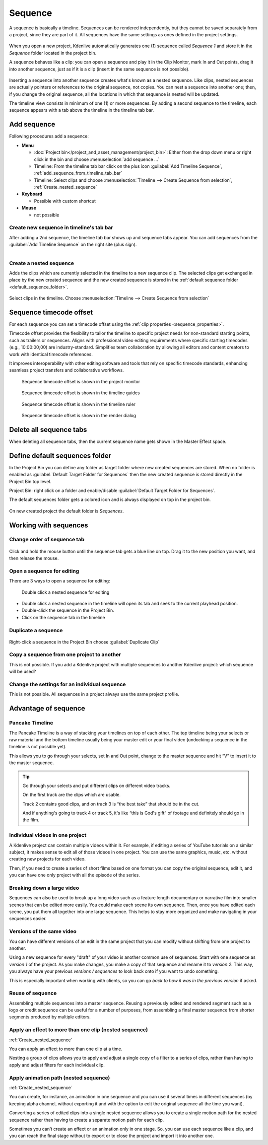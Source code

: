 .. meta::
   :description: Set markers in Kdenlive video editor
   :keywords: KDE, Kdenlive, sequence, editing, timeline, documentation, user manual, video editor, open source, free, learn, easy


.. metadata-placeholder

   :authors: - Eugen Mohr

   :license: Creative Commons License SA 4.0

.. .. versionadded:: 23.04

.. _sequence:

Sequence
========


A sequence is basically a timeline. Sequences can be rendered independently, but they cannot be saved separately from a project, since they are part of it. All sequences have the same settings as ones defined in the project settings.

.. figure:: /images/kdenlive2402_project_bin_with_sequence.webp
   :scale: 75%
   
When you open a new project, Kdenlive automatically generates one (1) sequence called `Sequence 1` and store it in the `Sequence` folder located in the project bin.

A sequence behaves like a clip: you can open a sequence and play it in the Clip Monitor, mark In and Out points, drag it into another sequence, just as if it is a clip (insert in the same sequence is not possible). 

.. figure:: /images/Timeline_nested_sequence.png
   :scale: 75%
   
Inserting a sequence into another sequence creates what's known as a nested sequence. Like clips, nested sequences are actually pointers or references to the original sequence, not copies. You can nest a sequence into another one; then, if you change the original sequence, all the locations in which that sequence is nested will be updated.

The timeline view consists in minimum of one (1) or more sequences. By adding a second sequence to the timeline, each sequence appears with a tab above the timeline in the timeline tab bar.


.. figure:: /images/Timeline_with_sequences.png
   :scale: 75%
  



.. _add_sequence:

Add sequence
------------

Following procedures add a sequence:

.. // Project: From the main menu choose :menuselection:`Project --> add sequence ...`

* **Menu**

  * :doc:`Project bin</project_and_asset_management/project_bin>`: Either from the drop down menu or right click in the bin and choose :menuselection:`add sequence ...`
  * Timeline: From the timeline tab bar click on the plus icon :guilabel:`Add Timeline Sequence`, :ref:`add_sequence_from_timeline_tab_bar`
  * Timeline: Select clips and choose :menuselection:`Timeline --> Create Sequence from selection`, :ref:`Create_nested_sequence`

* **Keyboard**

  * Possible with custom shortcut

* **Mouse**

  * not possible


.. _add_sequence_from_timeline_tab_bar:

Create new sequence in timeline's tab bar
~~~~~~~~~~~~~~~~~~~~~~~~~~~~~~~~~~~~~~~~~

After adding a 2nd sequence, the timeline tab bar shows up and sequence tabs appear. You can add sequences from the :guilabel:`Add Timeline Sequence` on the right site (plus sign).

.. figure:: /images/add_sequence_from_timeline_tab_bar.png
   :align: left
   

.. _Create_nested_sequence:

Create a nested sequence
~~~~~~~~~~~~~~~~~~~~~~~~

Adds the clips which are currently selected in the timeline to a new sequence clip. The selected clips get exchanged in place by the new created sequence and the new created sequence is stored in the :ref:`default sequence folder <default_sequence_folder>`.

.. figure:: /images/Create_nested_sequence.png
   :scale: 75%
   
Select clips in the timeline. Choose :menuselection:`Timeline --> Create Sequence from selection`


.. _sequence_timecode_offset:

Sequence timecode offset
------------------------

.. .. versionadded:: 25.08

For each sequence you can set a timecode offset using the :ref:`clip properties <sequence_properties>`.

Timecode offset provides the flexibility to tailor the timeline to specific project needs for non-standard starting points, such as trailers or sequences. Aligns with professional video editing requirements where specific starting timecodes (e.g., 10:00:00;00) are industry-standard. Simplifies team collaboration by allowing all editors and content creators to work with identical timecode references.

It improves interoperability with other editing software and tools that rely on specific timecode standards, enhancing seamless project transfers and collaborative workflows.

.. figure:: /images/cutting_and_assembling-sequence_timocode_offset_monitor-2508.webp
   :scale: 75%

   Sequence timecode offset is shown in the project monitor

.. figure:: /images/cutting_and_assembling-sequence_timocode_offset_guide-2508.webp
   :scale: 75%

   Sequence timecode offset is shown in the timeline guides

.. figure:: /images/cutting_and_assembling-sequence_timocode_offset_timeline_ruler-2508.webp
   :scale: 75%

   Sequence timecode offset is shown in the timeline ruler

.. figure:: /images/cutting_and_assembling-sequence_timocode_offset_render_dialog-2508.webp.
   :scale: 75%

   Sequence timecode offset is shown in the render dialog


.. _delete_all_sequence_tabs:

Delete all sequence tabs
------------------------

.. .. versionadded:: 23.08

When deleting all sequence tabs, then the current sequence name gets shown in the Master Effect space.

.. figure:: /images/23-08_delete-sequence-tab.gif
   

.. _default_sequence_folder:

Define default sequences folder
-------------------------------

In the Project Bin you can define any folder as target folder where new created sequences are stored. When no folder is enabled as :guilabel:`Default Target Folder for Sequences` then the new created sequence is stored directly in the Project Bin top level. 

Project Bin: right click on a folder and enable/disable :guilabel:`Default Target Folder for Sequences`. 

.. .. versionadded:: 24.02

The default sequences folder gets a colored icon and is always displayed on top in the project bin.

.. figure:: /images/kdenlive2405_default_target_folder_for_sequences.webp
     
On new created project the default folder is `Sequences`. 


.. _working_with_sequences:

Working with sequences
----------------------

Change order of sequence tab
~~~~~~~~~~~~~~~~~~~~~~~~~~~~

.. figure:: /images/Kdenlive_reorder_sequence_tabs.png
   :scale: 75%
   
Click and hold the mouse button until the sequence tab gets a blue line on top. Drag it to the new position you want, and then release the mouse.


Open a sequence for editing
~~~~~~~~~~~~~~~~~~~~~~~~~~~

There are 3 ways to open a sequence for editing:

.. figure:: /images/Timeline_nested_sequence_jump.png
   :scale: 75%
   
   Double click a nested sequence for editing

* Double click a nested sequence in the timeline will open its tab and seek to the current playhead position.
* Double-click the sequence in the Project Bin.
* Click on the sequence tab in the timeline


Duplicate a sequence
~~~~~~~~~~~~~~~~~~~~

.. figure:: /images/Duplicate_sequence.png
   :scale: 75%
   
Right-click a sequence in the Project Bin choose :guilabel:`Duplicate Clip`


Copy a sequence from one project to another
~~~~~~~~~~~~~~~~~~~~~~~~~~~~~~~~~~~~~~~~~~~

This is not possible. If you add a Kdenlive project with multiple sequences to another Kdenlive project: which sequence will be used? 


Change the settings for an individual sequence
~~~~~~~~~~~~~~~~~~~~~~~~~~~~~~~~~~~~~~~~~~~~~~

This is not possible. All sequences in a project always use the same project profile.


.. _sequence_advantage:

Advantage of sequence
---------------------


Pancake Timeline
~~~~~~~~~~~~~~~~

The Pancake Timeline is a way of stacking your timelines on top of each other. The top timeline being your selects or raw material and the bottom timeline usually being your master edit or your final video (undocking a sequence in the timeline is not possible yet).

This allows you to go through your selects, set In and Out point, change to the master sequence and hit “V” to insert it to the master sequence.

.. tip::
   Go through your selects and put different clips on different video tracks. 
   
   On the first track are the clips which are usable. 
   
   Track 2 contains good clips, and on track 3 is “the best take” that should be in the cut. 
   
   And if anything's going to track 4 or track 5, it's like “this is God's gift” of footage and definitely should go in the film.


Individual videos in one project
~~~~~~~~~~~~~~~~~~~~~~~~~~~~~~~~

A Kdenlive project can contain multiple videos within it. For example, if editing a series of YouTube tutorials on a similar subject, it makes sense to edit all of those videos in one project. You can use the same graphics, music, etc. without creating new projects for each video.

Then, if you need to create a series of short films based on one format you can copy the original sequence, edit it, and you can have one only project with all the episode of the series.


Breaking down a large video
~~~~~~~~~~~~~~~~~~~~~~~~~~~

Sequences can also be used to break up a long video such as a feature length documentary or narrative film into smaller scenes that can be edited more easily. You could make each scene its own sequence. Then, once you have edited each scene, you put them all together into one large sequence. This helps to stay more organized and make navigating in your sequences easier.


Versions of the same video
~~~~~~~~~~~~~~~~~~~~~~~~~~
You can have different versions of an edit in the same project that you can modify without shifting from one project to another.

Using a new sequence for every "draft" of your video is another common use of sequences. Start with one sequence as *version 1* of the project. As you make changes, you make a copy of that sequence and rename it to *version 2*. This way, you always have your previous *versions / sequences* to look back onto if you want to undo something.

This is especially important when working with clients, so you can go *back to how it was in the previous version* if asked.


Reuse of sequence
~~~~~~~~~~~~~~~~~

Assembling multiple sequences into a master sequence. Reusing a previously edited and rendered segment such as a logo or credit sequence can be useful for a number of purposes, from assembling a final master sequence from shorter segments produced by multiple editors.


Apply an effect to more than one clip (nested sequence)
~~~~~~~~~~~~~~~~~~~~~~~~~~~~~~~~~~~~~~~~~~~~~~~~~~~~~~~

:ref:`Create_nested_sequence`

You can apply an effect to more than one clip at a time.

Nesting a group of clips allows you to apply and adjust a single copy of a filter to a series of clips, rather than having to apply and adjust filters for each individual clip.


Apply animation path (nested sequence)
~~~~~~~~~~~~~~~~~~~~~~~~~~~~~~~~~~~~~~

:ref:`Create_nested_sequence`

You can create, for instance, an animation in one sequence and you can use it several times in different sequences (by keeping alpha channel, without exporting it and with the option to edit the original sequence all the time you want).

Converting a series of edited clips into a single nested sequence allows you to create a single motion path for the nested sequence rather than having to create a separate motion path for each clip.

Sometimes you can’t create an effect or an animation only in one stage. So, you can use each sequence like a clip, and you can reach the final stage without to export or to close the project and import it into another one.

